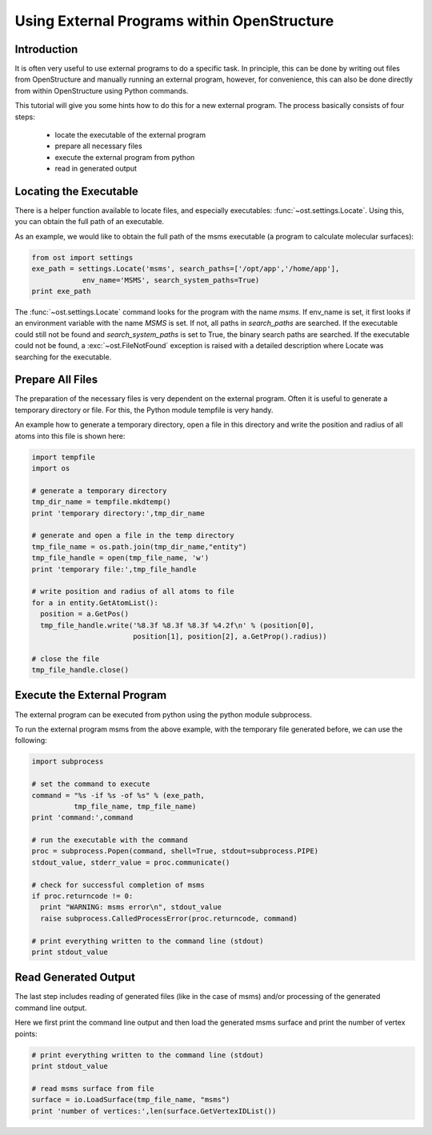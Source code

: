 Using External Programs within OpenStructure
================================================================================

Introduction
--------------------------------------------------------------------------------

It is often very useful to use external programs to do a specific task. In principle, this can be done by writing out files from OpenStructure and manually running an external program, however, for convenience, this can also be done directly from within OpenStructure using Python commands. 

This tutorial will give you some hints how to do this for a new external program. The process basically consists of four steps:

  * locate the executable of the external program
  * prepare all necessary files
  * execute the external program from python
  * read in generated output


Locating the Executable
--------------------------------------------------------------------------------

There is a helper function available to locate files, and especially executables: :func:`~ost.settings.Locate`. Using this, you can obtain the full path of an executable.

As an example, we would like to obtain the full path of the msms executable (a program to calculate molecular surfaces):

.. code-block:: python

  from ost import settings
  exe_path = settings.Locate('msms', search_paths=['/opt/app','/home/app'],
              env_name='MSMS', search_system_paths=True)
  print exe_path
  
The :func:`~ost.settings.Locate` command looks for the program with the name 
`msms`. If env_name is set, it first looks if an environment variable with the 
name `MSMS` is set. If not, all paths in *search_paths* are searched. If the 
executable could still not be found and *search_system_paths* is set to True, 
the binary search paths are searched. If the executable could not be found, a 
:exc:`~ost.FileNotFound` exception is raised with a detailed description where 
Locate was searching for the executable.
    
Prepare All Files
--------------------------------------------------------------------------------

The preparation of the necessary files is very dependent on the external 
program. Often it is useful to generate a temporary directory or file. For 
this, the Python module tempfile is very handy.

An example how to generate a temporary directory, open a file in this directory and write the position and radius of all atoms into this file is shown here:

.. code-block:: python

  import tempfile
  import os
  
  # generate a temporary directory
  tmp_dir_name = tempfile.mkdtemp()
  print 'temporary directory:',tmp_dir_name
  
  # generate and open a file in the temp directory
  tmp_file_name = os.path.join(tmp_dir_name,"entity")
  tmp_file_handle = open(tmp_file_name, 'w')
  print 'temporary file:',tmp_file_handle
  
  # write position and radius of all atoms to file
  for a in entity.GetAtomList():
    position = a.GetPos()
    tmp_file_handle.write('%8.3f %8.3f %8.3f %4.2f\n' % (position[0],
                          position[1], position[2], a.GetProp().radius))
                          
  # close the file
  tmp_file_handle.close()

Execute the External Program
--------------------------------------------------------------------------------

The external program can be executed from python using the python module subprocess.

To run the external program msms from the above example, with the temporary file generated before, we can use the following:

.. code-block:: python

  import subprocess

  # set the command to execute
  command = "%s -if %s -of %s" % (exe_path,
            tmp_file_name, tmp_file_name)
  print 'command:',command

  # run the executable with the command
  proc = subprocess.Popen(command, shell=True, stdout=subprocess.PIPE)
  stdout_value, stderr_value = proc.communicate()

  # check for successful completion of msms
  if proc.returncode != 0:
    print "WARNING: msms error\n", stdout_value
    raise subprocess.CalledProcessError(proc.returncode, command)

  # print everything written to the command line (stdout)
  print stdout_value
    
Read Generated Output
--------------------------------------------------------------------------------

The last step includes reading of generated files (like in the case of msms) and/or processing of the generated command line output.

Here we first print the command line output and then load the generated msms surface and print the number of vertex points:

.. code-block:: python

  # print everything written to the command line (stdout)
  print stdout_value
  
  # read msms surface from file
  surface = io.LoadSurface(tmp_file_name, "msms")
  print 'number of vertices:',len(surface.GetVertexIDList())
